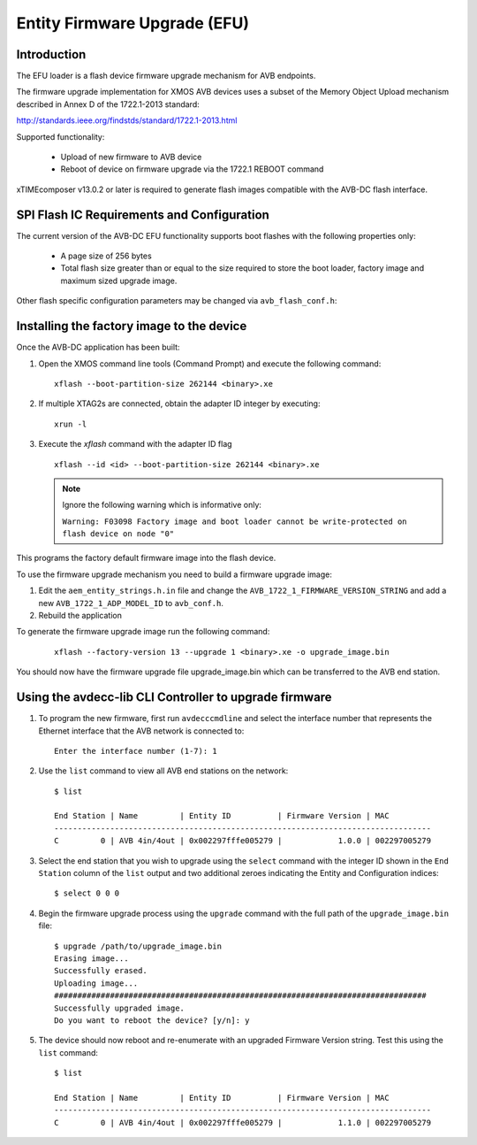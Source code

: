 Entity Firmware Upgrade (EFU)
=============================

Introduction
------------

The EFU loader is a flash device firmware upgrade mechanism for AVB endpoints.

The firmware upgrade implementation for XMOS AVB devices uses a subset of the
Memory Object Upload mechanism described in Annex D of the 1722.1-2013 standard:

http://standards.ieee.org/findstds/standard/1722.1-2013.html

Supported functionality:

 * Upload of new firmware to AVB device
 * Reboot of device on firmware upgrade via the 1722.1 REBOOT command

xTIMEcomposer v13.0.2 or later is required to generate flash images compatible with
the AVB-DC flash interface.

SPI Flash IC Requirements and Configuration
-------------------------------------------

The current version of the AVB-DC EFU functionality supports boot flashes with the following 
properties only:

 * A page size of 256 bytes
 * Total flash size greater than or equal to the size required to store the boot loader, factory image and maximum sized upgrade image.

Other flash specific configuration parameters may be changed via ``avb_flash_conf.h``:

.. doxygendefine:: FLASH_SECTOR_SIZE
.. doxygendefine:: FLASH_SPI_CMD_ERASE
.. doxygendefine:: FLASH_NUM_PAGES
.. doxygendefine:: FLASH_MAX_UPGRADE_IMAGE_SIZE

Installing the factory image to the device
------------------------------------------

Once the AVB-DC application has been built:

#. Open the XMOS command line tools (Command Prompt) and
   execute the following command:

   ::

       xflash --boot-partition-size 262144 <binary>.xe

#. If multiple XTAG2s are connected, obtain the adapter ID integer by executing:

   :: 

      xrun -l

#. Execute the `xflash` command with the adapter ID flag

   :: 

      xflash --id <id> --boot-partition-size 262144 <binary>.xe

   .. note::

      Ignore the following warning which is informative only: 

      ``Warning: F03098 Factory image and boot loader cannot be write-protected on flash device on node "0"``

This programs the factory default firmware image into the flash device. 

To use the firmware upgrade mechanism you need to build a firmware upgrade
image:

#. Edit the ``aem_entity_strings.h.in`` file and change the ``AVB_1722_1_FIRMWARE_VERSION_STRING`` and 
   add a new ``AVB_1722_1_ADP_MODEL_ID`` to ``avb_conf.h``.

#. Rebuild the application

To generate the firmware upgrade image run the following command:

   ::

       xflash --factory-version 13 --upgrade 1 <binary>.xe -o upgrade_image.bin

You should now have the firmware upgrade file upgrade_image.bin which can be transferred to the 
AVB end station.

Using the avdecc-lib CLI Controller to upgrade firmware
-------------------------------------------------------

#. To program the new firmware, first run ``avdecccmdline`` and select the interface number that represents 
   the Ethernet interface that the AVB network is connected to:

   ::

       Enter the interface number (1-7): 1

#. Use the ``list`` command to view all AVB end stations on the network:

   ::

       $ list
       
       End Station | Name         | Entity ID          | Firmware Version | MAC
       ---------------------------------------------------------------------------------
       C         0 | AVB 4in/4out | 0x002297fffe005279 |            1.0.0 | 002297005279

#. Select the end station that you wish to upgrade using the ``select`` command with the integer ID shown in the ``End Station``
   column of the ``list`` output and two additional zeroes indicating the Entity and Configuration indices:

   ::

       $ select 0 0 0

#. Begin the firmware upgrade process using the ``upgrade`` command with the full path of the ``upgrade_image.bin``
   file:

   ::

       $ upgrade /path/to/upgrade_image.bin
       Erasing image...
       Successfully erased.
       Uploading image...
       ################################################################################
       Successfully upgraded image.
       Do you want to reboot the device? [y/n]: y

#. The device should now reboot and re-enumerate with an upgraded Firmware Version string. Test this using the ``list`` command:

   ::

       $ list
       
       End Station | Name         | Entity ID          | Firmware Version | MAC
       ---------------------------------------------------------------------------------
       C         0 | AVB 4in/4out | 0x002297fffe005279 |            1.1.0 | 002297005279
